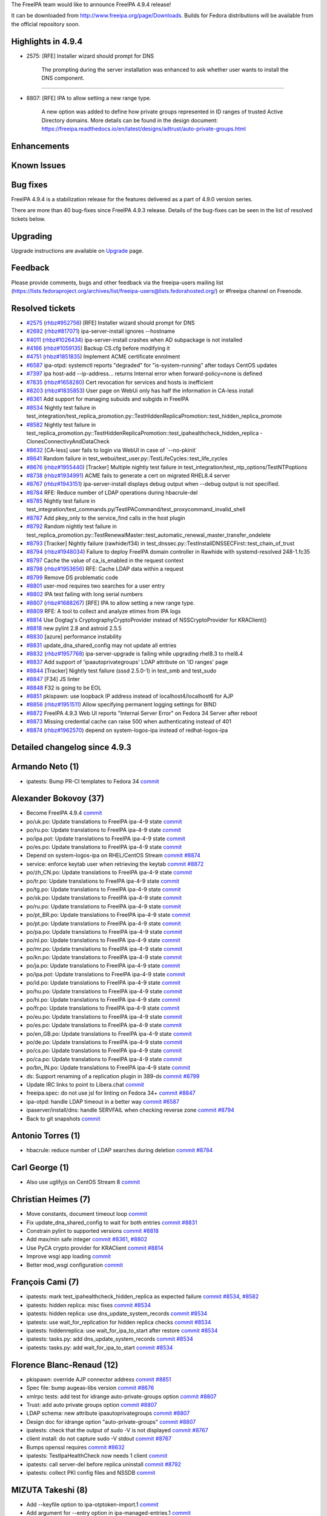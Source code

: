 The FreeIPA team would like to announce FreeIPA 4.9.4 release!

It can be downloaded from http://www.freeipa.org/page/Downloads. Builds
for Fedora distributions will be available from the official repository
soon.

.. _highlights_in_4.9.4:

Highlights in 4.9.4
-------------------

-  2575: [RFE] Installer wizard should prompt for DNS

      The prompting during the server installation was enhanced to ask
      whether user wants to install the DNS component.

--------------

-  8807: [RFE] IPA to allow setting a new range type.

      A new option was added to define how private groups represented in
      ID ranges of trusted Active Directory domains. More details can be
      found in the design document:
      https://freeipa.readthedocs.io/en/latest/designs/adtrust/auto-private-groups.html

Enhancements
----------------------------------------------------------------------------------------------

.. _known_issues:

Known Issues
----------------------------------------------------------------------------------------------

.. _bug_fixes:

Bug fixes
----------------------------------------------------------------------------------------------

FreeIPA 4.9.4 is a stabilization release for the features delivered as a
part of 4.9.0 version series.

There are more than 40 bug-fixes since FreeIPA 4.9.3 release. Details of
the bug-fixes can be seen in the list of resolved tickets below.

Upgrading
---------

Upgrade instructions are available on `Upgrade <Upgrade>`__ page.

Feedback
--------

Please provide comments, bugs and other feedback via the freeipa-users
mailing list
(https://lists.fedoraproject.org/archives/list/freeipa-users@lists.fedorahosted.org/)
or #freeipa channel on Freenode.

.. _resolved_tickets:

Resolved tickets
----------------

-  `#2575 <https://pagure.io/freeipa/issue/2575>`__
   (`rhbz#952756 <https://bugzilla.redhat.com/show_bug.cgi?id=952756>`__)
   [RFE] Installer wizard should prompt for DNS
-  `#2692 <https://pagure.io/freeipa/issue/2692>`__
   (`rhbz#817071 <https://bugzilla.redhat.com/show_bug.cgi?id=817071>`__)
   ipa-server-install ignores --hostname
-  `#4011 <https://pagure.io/freeipa/issue/4011>`__
   (`rhbz#1026434 <https://bugzilla.redhat.com/show_bug.cgi?id=1026434>`__)
   ipa-server-install crashes when AD subpackage is not installed
-  `#4166 <https://pagure.io/freeipa/issue/4166>`__
   (`rhbz#1059135 <https://bugzilla.redhat.com/show_bug.cgi?id=1059135>`__)
   Backup CS.cfg before modifying it
-  `#4751 <https://pagure.io/freeipa/issue/4751>`__
   (`rhbz#1851835 <https://bugzilla.redhat.com/show_bug.cgi?id=1851835>`__)
   Implement ACME certificate enrolment
-  `#6587 <https://pagure.io/freeipa/issue/6587>`__ ipa-otpd: systemctl
   reports "degraded" for "is-system-running" after todays CentOS
   updates
-  `#7397 <https://pagure.io/freeipa/issue/7397>`__ ipa host-add
   --ip-address... returns Internal error when forward-policy=none is
   defined
-  `#7835 <https://pagure.io/freeipa/issue/7835>`__
   (`rhbz#1658280 <https://bugzilla.redhat.com/show_bug.cgi?id=1658280>`__)
   Cert revocation for services and hosts is inefficient
-  `#8203 <https://pagure.io/freeipa/issue/8203>`__
   (`rhbz#1835853 <https://bugzilla.redhat.com/show_bug.cgi?id=1835853>`__)
   User page on WebUi only has half the information in CA-less install
-  `#8361 <https://pagure.io/freeipa/issue/8361>`__ Add support for
   managing subuids and subgids in FreeIPA
-  `#8534 <https://pagure.io/freeipa/issue/8534>`__ Nightly test failure
   in
   test_integration/test_replica_promotion.py::TestHiddenReplicaPromotion::test_hidden_replica_promote
-  `#8582 <https://pagure.io/freeipa/issue/8582>`__ Nightly test failure
   in
   test_replica_promotion.py::TestHiddenReplicaPromotion::test_ipahealthcheck_hidden_replica
   - ClonesConnectivyAndDataCheck
-  `#8632 <https://pagure.io/freeipa/issue/8632>`__ [CA-less] user fails
   to login via WebUI in case of \`--no-pkinit\`
-  `#8641 <https://pagure.io/freeipa/issue/8641>`__ Random failure in
   test_webui/test_user.py::TestLifeCycles::test_life_cycles
-  `#8676 <https://pagure.io/freeipa/issue/8676>`__
   (`rhbz#1955440 <https://bugzilla.redhat.com/show_bug.cgi?id=1955440>`__)
   [Tracker] Multiple nightly test failure in
   test_integration/test_ntp_options/TestNTPoptions
-  `#8738 <https://pagure.io/freeipa/issue/8738>`__
   (`rhbz#1934991 <https://bugzilla.redhat.com/show_bug.cgi?id=1934991>`__)
   ACME fails to generate a cert on migrated RHEL8.4 server
-  `#8767 <https://pagure.io/freeipa/issue/8767>`__
   (`rhbz#1943151 <https://bugzilla.redhat.com/show_bug.cgi?id=1943151>`__)
   ipa-server-install displays debug output when --debug output is not
   specified.
-  `#8784 <https://pagure.io/freeipa/issue/8784>`__ RFE: Reduce number
   of LDAP operations during hbacrule-del
-  `#8785 <https://pagure.io/freeipa/issue/8785>`__ Nightly test failure
   in
   test_integration/test_commands.py/TestIPACommand/test_proxycommand_invalid_shell
-  `#8787 <https://pagure.io/freeipa/issue/8787>`__ Add pkey_only to the
   service_find calls in the host plugin
-  `#8792 <https://pagure.io/freeipa/issue/8792>`__ Random nightly test
   failure in
   test_replica_promotion.py::TestRenewalMaster::test_automatic_renewal_master_transfer_ondelete
-  `#8793 <https://pagure.io/freeipa/issue/8793>`__ [Tracker] Nightly
   failure (rawhide/f34) in
   test_dnssec.py::TestInstallDNSSECFirst::test_chain_of_trust
-  `#8794 <https://pagure.io/freeipa/issue/8794>`__
   (`rhbz#1948034 <https://bugzilla.redhat.com/show_bug.cgi?id=1948034>`__)
   Failure to deploy FreeIPA domain controller in Rawhide with
   systemd-resolved 248-1.fc35
-  `#8797 <https://pagure.io/freeipa/issue/8797>`__ Cache the value of
   ca_is_enabled in the request context
-  `#8798 <https://pagure.io/freeipa/issue/8798>`__
   (`rhbz#1953656 <https://bugzilla.redhat.com/show_bug.cgi?id=1953656>`__)
   RFE: Cache LDAP data within a request
-  `#8799 <https://pagure.io/freeipa/issue/8799>`__ Remove DS
   problematic code
-  `#8801 <https://pagure.io/freeipa/issue/8801>`__ user-mod requires
   two searches for a user entry
-  `#8802 <https://pagure.io/freeipa/issue/8802>`__ IPA test failing
   with long serial numbers
-  `#8807 <https://pagure.io/freeipa/issue/8807>`__
   (`rhbz#1688267 <https://bugzilla.redhat.com/show_bug.cgi?id=1688267>`__)
   [RFE] IPA to allow setting a new range type.
-  `#8809 <https://pagure.io/freeipa/issue/8809>`__ RFE: A tool to
   collect and analyze etimes from IPA logs
-  `#8814 <https://pagure.io/freeipa/issue/8814>`__ Use Dogtag's
   CryptographyCryptoProvider instead of NSSCryptoProvider for
   KRAClient()
-  `#8818 <https://pagure.io/freeipa/issue/8818>`__ new pylint 2.8 and
   astroid 2.5.5
-  `#8830 <https://pagure.io/freeipa/issue/8830>`__ [azure] performance
   instability
-  `#8831 <https://pagure.io/freeipa/issue/8831>`__
   update_dna_shared_config may not update all entries
-  `#8832 <https://pagure.io/freeipa/issue/8832>`__
   (`rhbz#1957768 <https://bugzilla.redhat.com/show_bug.cgi?id=1957768>`__)
   ipa-server-upgrade is failing while upgrading rhel8.3 to rhel8.4
-  `#8837 <https://pagure.io/freeipa/issue/8837>`__ Add support of
   'ipaautoprivategroups' LDAP attribute on 'ID ranges' page
-  `#8844 <https://pagure.io/freeipa/issue/8844>`__ [Tracker] Nightly
   test failure (sssd 2.5.0-1) in test_smb and test_sudo
-  `#8847 <https://pagure.io/freeipa/issue/8847>`__ [F34] JS linter
-  `#8848 <https://pagure.io/freeipa/issue/8848>`__ F32 is going to be
   EOL
-  `#8851 <https://pagure.io/freeipa/issue/8851>`__ pkispawn: use
   loopback IP address instead of localhost4/localhost6 for AJP
-  `#8856 <https://pagure.io/freeipa/issue/8856>`__
   (`rhbz#1951511 <https://bugzilla.redhat.com/show_bug.cgi?id=1951511>`__)
   Allow specifying permanent logging settings for BIND
-  `#8872 <https://pagure.io/freeipa/issue/8872>`__ FreeIPA 4.9.3 Web UI
   reports "Internal Server Error" on Fedora 34 Server after reboot
-  `#8873 <https://pagure.io/freeipa/issue/8873>`__ Missing credential
   cache can raise 500 when authenticating instead of 401
-  `#8874 <https://pagure.io/freeipa/issue/8874>`__
   (`rhbz#1962570 <https://bugzilla.redhat.com/show_bug.cgi?id=1962570>`__)
   depend on system-logos-ipa instead of redhat-logos-ipa

.. _detailed_changelog_since_4.9.3:

Detailed changelog since 4.9.3
------------------------------

.. _armando_neto_1:

Armando Neto (1)
----------------------------------------------------------------------------------------------

-  ipatests: Bump PR-CI templates to Fedora 34
   `commit <https://pagure.io/freeipa/c/1647afa9f7c153eea12aa4947102d1883d5be1c8>`__

.. _alexander_bokovoy_37:

Alexander Bokovoy (37)
----------------------------------------------------------------------------------------------

-  Become FreeIPA 4.9.4
   `commit <https://pagure.io/freeipa/c/d64d74df6fa75bea0a014083f1a9c815c6a6a3b8>`__
-  po/uk.po: Update translations to FreeIPA ipa-4-9 state
   `commit <https://pagure.io/freeipa/c/5b6a656147612d26003fa8aab6d0d033a1dfa2ac>`__
-  po/ru.po: Update translations to FreeIPA ipa-4-9 state
   `commit <https://pagure.io/freeipa/c/d6de84e711021dfd3477a5db5b7f9fde393d09d7>`__
-  po/ipa.pot: Update translations to FreeIPA ipa-4-9 state
   `commit <https://pagure.io/freeipa/c/45232145d9ad3aa3ac45e2ccf63593ca2e61e50c>`__
-  po/es.po: Update translations to FreeIPA ipa-4-9 state
   `commit <https://pagure.io/freeipa/c/1157c5b14f994bce1a2f31fc0e0c7da139dd14fe>`__
-  Depend on system-logos-ipa on RHEL/CentOS Stream
   `commit <https://pagure.io/freeipa/c/3dd8c4d5134f7997ee75b18b282b83ff56ae5bbc>`__
   `#8874 <https://pagure.io/freeipa/issue/8874>`__
-  service: enforce keytab user when retrieving the keytab
   `commit <https://pagure.io/freeipa/c/d7f3c1ff4cbfc7840ca7c3015ca13eaeceee18ca>`__
   `#8872 <https://pagure.io/freeipa/issue/8872>`__
-  po/zh_CN.po: Update translations to FreeIPA ipa-4-9 state
   `commit <https://pagure.io/freeipa/c/94831c341962d20c5a3ba9d5a293db9b69b7e331>`__
-  po/tr.po: Update translations to FreeIPA ipa-4-9 state
   `commit <https://pagure.io/freeipa/c/5cf1340132a4f015e28cd1325e45eba8d1c0d581>`__
-  po/tg.po: Update translations to FreeIPA ipa-4-9 state
   `commit <https://pagure.io/freeipa/c/3f74383c98a367abdfcb7afd02c84299c7c0b8d0>`__
-  po/sk.po: Update translations to FreeIPA ipa-4-9 state
   `commit <https://pagure.io/freeipa/c/9905e38311e9e065a98176b2f5eb71eec0fd5ef3>`__
-  po/ru.po: Update translations to FreeIPA ipa-4-9 state
   `commit <https://pagure.io/freeipa/c/d3ef07ad5165d94bc399fb96d6b19d785e9a11ca>`__
-  po/pt_BR.po: Update translations to FreeIPA ipa-4-9 state
   `commit <https://pagure.io/freeipa/c/468c4852fee883f4769d1d4787822e5fa55f6aaf>`__
-  po/pt.po: Update translations to FreeIPA ipa-4-9 state
   `commit <https://pagure.io/freeipa/c/e7bfe72c155859b0ea315d7c24ff415fdf8f82fb>`__
-  po/pa.po: Update translations to FreeIPA ipa-4-9 state
   `commit <https://pagure.io/freeipa/c/e8ba917032624e348d3f6ec864350633abd228c3>`__
-  po/nl.po: Update translations to FreeIPA ipa-4-9 state
   `commit <https://pagure.io/freeipa/c/fa15bf13d56789e6250172bbe12e2af2aaea20d5>`__
-  po/mr.po: Update translations to FreeIPA ipa-4-9 state
   `commit <https://pagure.io/freeipa/c/a4679b8bc592af77b9619e4472ed3cf8c5f9ae2b>`__
-  po/kn.po: Update translations to FreeIPA ipa-4-9 state
   `commit <https://pagure.io/freeipa/c/8c5ca861e15720661b9edbcc74ab2f678a407102>`__
-  po/ja.po: Update translations to FreeIPA ipa-4-9 state
   `commit <https://pagure.io/freeipa/c/44c57c274489a2c2da155bb58d74f6f63c07d6d9>`__
-  po/ipa.pot: Update translations to FreeIPA ipa-4-9 state
   `commit <https://pagure.io/freeipa/c/0feda3dd7601da90109b5c303b6da0915faf6b9d>`__
-  po/id.po: Update translations to FreeIPA ipa-4-9 state
   `commit <https://pagure.io/freeipa/c/87150c2b6f95f34fc4efa9ffd01b716335961e24>`__
-  po/hu.po: Update translations to FreeIPA ipa-4-9 state
   `commit <https://pagure.io/freeipa/c/3eca1f9127ec67c9fb94f199c36f9ee78103690a>`__
-  po/hi.po: Update translations to FreeIPA ipa-4-9 state
   `commit <https://pagure.io/freeipa/c/1de25fb8047f99fa45d9095e584086bc3ee1393b>`__
-  po/fr.po: Update translations to FreeIPA ipa-4-9 state
   `commit <https://pagure.io/freeipa/c/00a0cb3abfcd9c38d202bde548868feddaee65cc>`__
-  po/eu.po: Update translations to FreeIPA ipa-4-9 state
   `commit <https://pagure.io/freeipa/c/4f68174c09a1bad858bde69e9170a9057c31e5e9>`__
-  po/es.po: Update translations to FreeIPA ipa-4-9 state
   `commit <https://pagure.io/freeipa/c/f9c667e81a204c5db68ccf9276faf17d1d6d584d>`__
-  po/en_GB.po: Update translations to FreeIPA ipa-4-9 state
   `commit <https://pagure.io/freeipa/c/9c34f7eac57395be459d417f58650e3ca7a1b835>`__
-  po/de.po: Update translations to FreeIPA ipa-4-9 state
   `commit <https://pagure.io/freeipa/c/5ed8987fba831154746f3131650f1efa83a5e7d8>`__
-  po/cs.po: Update translations to FreeIPA ipa-4-9 state
   `commit <https://pagure.io/freeipa/c/626c7f7d15de71ca78018d8ae339b35cb1af7a2e>`__
-  po/ca.po: Update translations to FreeIPA ipa-4-9 state
   `commit <https://pagure.io/freeipa/c/7cb4ee0d1282cd1c292421585f92b07647aa2642>`__
-  po/bn_IN.po: Update translations to FreeIPA ipa-4-9 state
   `commit <https://pagure.io/freeipa/c/d933123eda92b7259ce8d67c6d95fa00c8f683bd>`__
-  ds: Support renaming of a replication plugin in 389-ds
   `commit <https://pagure.io/freeipa/c/04a6583ce3c1304907d092b19e5c7cc915f6952a>`__
   `#8799 <https://pagure.io/freeipa/issue/8799>`__
-  Update IRC links to point to Libera.chat
   `commit <https://pagure.io/freeipa/c/ab5aba2b78caace61079c229f30dd81e501446ef>`__
-  freeipa.spec: do not use jsl for linting on Fedora 34+
   `commit <https://pagure.io/freeipa/c/18563bc87b07fd7aca6f9d3af534fdc2c42bb8aa>`__
   `#8847 <https://pagure.io/freeipa/issue/8847>`__
-  ipa-otpd: handle LDAP timeout in a better way
   `commit <https://pagure.io/freeipa/c/33404a62c01053c6a25b21445bb2731249064618>`__
   `#6587 <https://pagure.io/freeipa/issue/6587>`__
-  ipaserver/install/dns: handle SERVFAIL when checking reverse zone
   `commit <https://pagure.io/freeipa/c/aea2c9fb02e07935524c7998ff265a22057eceb5>`__
   `#8794 <https://pagure.io/freeipa/issue/8794>`__
-  Back to git snapshots
   `commit <https://pagure.io/freeipa/c/50d986b98196c540d38916b0410910e5450f4871>`__

.. _antonio_torres_1:

Antonio Torres (1)
----------------------------------------------------------------------------------------------

-  hbacrule: reduce number of LDAP searches during deletion
   `commit <https://pagure.io/freeipa/c/046012ecfa9731bc98ef2103645ad99cfd0baa32>`__
   `#8784 <https://pagure.io/freeipa/issue/8784>`__

.. _carl_george_1:

Carl George (1)
----------------------------------------------------------------------------------------------

-  Also use uglifyjs on CentOS Stream 8
   `commit <https://pagure.io/freeipa/c/a8c3f5f4374fdcdcca05ece7cdbcd8a769cc7c55>`__

.. _christian_heimes_7:

Christian Heimes (7)
----------------------------------------------------------------------------------------------

-  Move constants, document timeout loop
   `commit <https://pagure.io/freeipa/c/7e9407d9d6c3d09263c70f805f360c6894a72262>`__
-  Fix update_dna_shared_config to wait for both entries
   `commit <https://pagure.io/freeipa/c/74889cf3ffa39e7988ebf7fc9c4480c3a0346a20>`__
   `#8831 <https://pagure.io/freeipa/issue/8831>`__
-  Constrain pylint to supported versions
   `commit <https://pagure.io/freeipa/c/35198bedf42f7142df3986b3ddef1d22029fbcab>`__
   `#8818 <https://pagure.io/freeipa/issue/8818>`__
-  Add max/min safe integer
   `commit <https://pagure.io/freeipa/c/0c3a2dbfeaa73db868bacd4042de02a20b714d05>`__
   `#8361 <https://pagure.io/freeipa/issue/8361>`__,
   `#8802 <https://pagure.io/freeipa/issue/8802>`__
-  Use PyCA crypto provider for KRAClient
   `commit <https://pagure.io/freeipa/c/0244a060f2a521548bae0f8fb1287bbed14b8653>`__
   `#8814 <https://pagure.io/freeipa/issue/8814>`__
-  Improve wsgi app loading
   `commit <https://pagure.io/freeipa/c/b7700b9c5e2cf156fbecb15201ab26d562302b3b>`__
-  Better mod_wsgi configuration
   `commit <https://pagure.io/freeipa/c/07fe32e2ada5dae5e218b0a0ca9962fd42fd698d>`__

.. _françois_cami_7:

François Cami (7)
----------------------------------------------------------------------------------------------

-  ipatests: mark test_ipahealthcheck_hidden_replica as expected failure
   `commit <https://pagure.io/freeipa/c/0ffaf29a370d42d62ae4701fe7c1f5f885a7df2c>`__
   `#8534 <https://pagure.io/freeipa/issue/8534>`__,
   `#8582 <https://pagure.io/freeipa/issue/8582>`__
-  ipatests: hidden replica: misc fixes
   `commit <https://pagure.io/freeipa/c/45fa10434e1ee4c36ef0e3a0c3f88d447c71ba35>`__
   `#8534 <https://pagure.io/freeipa/issue/8534>`__
-  ipatests: hidden replica: use dns_update_system_records
   `commit <https://pagure.io/freeipa/c/b1fef6b80a2102b2a28ab33e84e1bb827fddeeac>`__
   `#8534 <https://pagure.io/freeipa/issue/8534>`__
-  ipatests: use wait_for_replication for hidden replica checks
   `commit <https://pagure.io/freeipa/c/834adfc2b1cfcdb3486da2eabf0e9a1ee1ad96cc>`__
   `#8534 <https://pagure.io/freeipa/issue/8534>`__
-  ipatests: hiddenreplica: use wait_for_ipa_to_start after restore
   `commit <https://pagure.io/freeipa/c/9ad9c38ee00e46444e54c73b7ec5da16c66d4b93>`__
   `#8534 <https://pagure.io/freeipa/issue/8534>`__
-  ipatests: tasks.py: add dns_update_system_records
   `commit <https://pagure.io/freeipa/c/18b03506d3f1f85656219699a0e9dda305b6885b>`__
   `#8534 <https://pagure.io/freeipa/issue/8534>`__
-  ipatests: tasks.py: add wait_for_ipa_to_start
   `commit <https://pagure.io/freeipa/c/7f598c8d8306f847c0c9ded165d33b8c6435d759>`__
   `#8534 <https://pagure.io/freeipa/issue/8534>`__

.. _florence_blanc_renaud_12:

Florence Blanc-Renaud (12)
----------------------------------------------------------------------------------------------

-  pkispawn: override AJP connector address
   `commit <https://pagure.io/freeipa/c/986e2d7d78d0026f01269b192770a45dc5f1b772>`__
   `#8851 <https://pagure.io/freeipa/issue/8851>`__
-  Spec file: bump augeas-libs version
   `commit <https://pagure.io/freeipa/c/4dd9d079fbc190ebcce54c427898c67d83066d1e>`__
   `#8676 <https://pagure.io/freeipa/issue/8676>`__
-  xmlrpc tests: add test for idrange auto-private-groups option
   `commit <https://pagure.io/freeipa/c/7ddc191491f9d06ebe28688fe9fb2d1dd80b711e>`__
   `#8807 <https://pagure.io/freeipa/issue/8807>`__
-  Trust: add auto private groups option
   `commit <https://pagure.io/freeipa/c/cada918c7849dfff61eeef0c6ef1de420288bff0>`__
   `#8807 <https://pagure.io/freeipa/issue/8807>`__
-  LDAP schema: new attribute ipaautoprivategroups
   `commit <https://pagure.io/freeipa/c/42b8fa60cfbf1551e916816b6d738b44fdff509a>`__
   `#8807 <https://pagure.io/freeipa/issue/8807>`__
-  Design doc for idrange option "auto-private-groups"
   `commit <https://pagure.io/freeipa/c/9d3414287068189be896c280f9ea1a6c8bc9d32d>`__
   `#8807 <https://pagure.io/freeipa/issue/8807>`__
-  ipatests: check that the output of sudo -V is not displayed
   `commit <https://pagure.io/freeipa/c/3499fdeec2391b9d2d06a6c073ac0cc2b5f02989>`__
   `#8767 <https://pagure.io/freeipa/issue/8767>`__
-  client install: do not capture sudo -V stdout
   `commit <https://pagure.io/freeipa/c/7fa80acf5fda9ba06c81bed97f1a0c33346574a6>`__
   `#8767 <https://pagure.io/freeipa/issue/8767>`__
-  Bumps openssl requires
   `commit <https://pagure.io/freeipa/c/de5fffd3c34560bd51d78deabcdf35529ca90a32>`__
   `#8632 <https://pagure.io/freeipa/issue/8632>`__
-  ipatests: TestIpaHealthCheck now needs 1 client
   `commit <https://pagure.io/freeipa/c/03dfd01ee78c495c0ee21c6ea9fcef1148eb1053>`__
-  ipatests: call server-del before replica uninstall
   `commit <https://pagure.io/freeipa/c/c7271ea2ba40a4d0ff0d4d0b9bac9a237b747ef0>`__
   `#8792 <https://pagure.io/freeipa/issue/8792>`__
-  ipatests: collect PKI config files and NSSDB
   `commit <https://pagure.io/freeipa/c/4334438136dbc3dfcfb07f60f50dfb5a63c0618e>`__

.. _mizuta_takeshi_8:

MIZUTA Takeshi (8)
----------------------------------------------------------------------------------------------

-  Add --keyfile option to ipa-otptoken-import.1
   `commit <https://pagure.io/freeipa/c/519328382b678ae2b3330c4dfd7460768aa6121e>`__
-  Add argument for --entry option in ipa-managed-entries.1
   `commit <https://pagure.io/freeipa/c/9a9373d5dce2610cee6e1b74c348138407bc8789>`__
-  Remove -s option from ipa-ldap-updater usage
   `commit <https://pagure.io/freeipa/c/25e0f4af667de5a665bc6702927d25ef58d4a22c>`__
-  Add argument for --schema-file option in ipa-ldap-updater.1
   `commit <https://pagure.io/freeipa/c/190f8b62cddae49eeecf84728ec08e74e6dae7ae>`__
-  Add arguments to the description of OPTIONS in ipa-winsync-migrate.1
   `commit <https://pagure.io/freeipa/c/25c4da9e89fd70a257e91ec35fb70e41cff37dd9>`__
-  Fix the option to match in the ipa-client-automount usage and
   man-page
   `commit <https://pagure.io/freeipa/c/7c17e27b7ff728a034863ac353602f75ebf82e41>`__
-  Add -d option to match in the ipa-client-samba usage and man-page
   `commit <https://pagure.io/freeipa/c/8799df5383c5e93a014f05dd6d3befddefa49173>`__
-  man: fix typos in ipa-epn.1
   `commit <https://pagure.io/freeipa/c/9d37d077fd16871b15e2c39ca586e0eb9cc8403a>`__

.. _michal_polovka_3:

Michal Polovka (3)
----------------------------------------------------------------------------------------------

-  ipatests: test_installation: add install test scenarios
   `commit <https://pagure.io/freeipa/c/a21311095d3b918fcb0f5fe28669e385103c31eb>`__
   `#2575 <https://pagure.io/freeipa/issue/2575>`__,
   `#2692 <https://pagure.io/freeipa/issue/2692>`__,
   `#4011 <https://pagure.io/freeipa/issue/4011>`__,
   `#4166 <https://pagure.io/freeipa/issue/4166>`__
-  WebUI: Handle assertion if multiple notifications are present
   `commit <https://pagure.io/freeipa/c/bd2a14a2e8d36735d5c2051a06fb62f3f1c6c682>`__
   `#8641 <https://pagure.io/freeipa/issue/8641>`__
-  WebUI: test_user: test if user is enabled by default
   `commit <https://pagure.io/freeipa/c/b3488b21319ad6ec800796313fdb7cd23ae17c23>`__
   `#8203 <https://pagure.io/freeipa/issue/8203>`__

.. _mohammad_rizwan_1:

Mohammad Rizwan (1)
----------------------------------------------------------------------------------------------

-  ipatests: Test if ACME renews the issued cert with cerbot
   `commit <https://pagure.io/freeipa/c/a7ff4089437ee20bbce7fc55d43a7702dd7540a7>`__
   `#4751 <https://pagure.io/freeipa/issue/4751>`__

.. _rob_crittenden_15:

Rob Crittenden (15)
----------------------------------------------------------------------------------------------

-  Catch ValueError when trying to retrieve existing credentials
   `commit <https://pagure.io/freeipa/c/63d20c44760849a7ef65b234e7e231f9a073f61f>`__
   `#8873 <https://pagure.io/freeipa/issue/8873>`__
-  ipatests: kinit on server for test_proxycommand_invalid_shell
   `commit <https://pagure.io/freeipa/c/bfd7b6e00d00efea637f0f575570ac7abd6c5fbc>`__
   `#8785 <https://pagure.io/freeipa/issue/8785>`__
-  Add ability to search on certificate revocation status
   `commit <https://pagure.io/freeipa/c/6031b8a2109ab1963d395a63541ddb3a8799fd9f>`__
   `#7835 <https://pagure.io/freeipa/issue/7835>`__
-  Load dogtag RA plugin in installers so profiles can be loaded
   `commit <https://pagure.io/freeipa/c/7239864be38f13b5d6968552ea565a8dfedcf0dd>`__
   `#8738 <https://pagure.io/freeipa/issue/8738>`__
-  Parse the debugging cache log to determine the read savings
   `commit <https://pagure.io/freeipa/c/0307d222acb8a6c675b985463f56f1071a4e5364>`__
   `#8798 <https://pagure.io/freeipa/issue/8798>`__
-  Add a unit test for the LDAP cache layer
   `commit <https://pagure.io/freeipa/c/951720d4e66d313c537b003200efc3b33fe4b045>`__
   `#8798 <https://pagure.io/freeipa/issue/8798>`__
-  Add LDAP cache options to the default.conf man page
   `commit <https://pagure.io/freeipa/c/00c99cceb43d97a5331e0407337e845c710a51d4>`__
   `#8798 <https://pagure.io/freeipa/issue/8798>`__
-  Implement simple LDAP cache layer
   `commit <https://pagure.io/freeipa/c/b37d679f1dad9fc93f2a8431b4aa62b25f48bcb7>`__
   `#8798 <https://pagure.io/freeipa/issue/8798>`__
-  Unify installer context to be 'installer'
   `commit <https://pagure.io/freeipa/c/63767ec067a63811bf73a7314786123b2e89d5ff>`__
   `#8798 <https://pagure.io/freeipa/issue/8798>`__
-  Call the LDAPClient layer when modifying values
   `commit <https://pagure.io/freeipa/c/d6637b2feb2008b4a9538518d5d08a0de79c5a68>`__
   `#8798 <https://pagure.io/freeipa/issue/8798>`__
-  Only attempt to upgrade ACME configuration files if deployed
   `commit <https://pagure.io/freeipa/c/1aa3f7a7fd24c651aafde150351328148fd517be>`__
   `#8832 <https://pagure.io/freeipa/issue/8832>`__
-  Parse Apache log etime and display average per command
   `commit <https://pagure.io/freeipa/c/bae02a7edad6cb291d7610fae3465119a3b72b65>`__
   `#8809 <https://pagure.io/freeipa/issue/8809>`__
-  Retrieve the user objectclasses when checking for existence
   `commit <https://pagure.io/freeipa/c/58c73a71ba296380e10ffc28a2c360ef8341d53d>`__
   `#8801 <https://pagure.io/freeipa/issue/8801>`__
-  Cache the value of ca_is_enabled in the request context
   `commit <https://pagure.io/freeipa/c/74130f863f76c11b6705cde886804a60ea11f64f>`__
   `#8797 <https://pagure.io/freeipa/issue/8797>`__
-  Add pkey_only to the service_find calls in host del and disable
   `commit <https://pagure.io/freeipa/c/7e0626a922f63779836026f5aa7872177be08eef>`__
   `#8787 <https://pagure.io/freeipa/issue/8787>`__

.. _stanislav_levin_27:

Stanislav Levin (27)
----------------------------------------------------------------------------------------------

-  ipatests: Fetch sudo rules without time offset
   `commit <https://pagure.io/freeipa/c/8e05170f82c00d7873564cd6e811430a9fdc32da>`__
   `#8844 <https://pagure.io/freeipa/issue/8844>`__
-  azure: Make it possible to adjust Docker resources per test env
   `commit <https://pagure.io/freeipa/c/391ca8b90b6610b16023602a30b451bdcb5a1e6f>`__
-  azure: coredump: Wait for systemd fully booted
   `commit <https://pagure.io/freeipa/c/692f42dc7d887d3f89a0915529aed4d5380079ea>`__
-  azure: Re-balance tests envs
   `commit <https://pagure.io/freeipa/c/d4d27947a80c8b530ae8b4b962543929db4a8999>`__
-  azure: Warn about extra and missing gating tests compared to PR-CI
   `commit <https://pagure.io/freeipa/c/0dd0631b21ce768d5624128983e7eb1c953297a3>`__
-  ipatests: dnssec: Add alternative approach for checking chain of
   trust
   `commit <https://pagure.io/freeipa/c/3ada2d983fa136016c94cf827f3c3ef1d65a8323>`__
   `#8793 <https://pagure.io/freeipa/issue/8793>`__
-  azure: Collect installed packages
   `commit <https://pagure.io/freeipa/c/3049b9587f0ded768ba3a61ec0e98368a6316a0a>`__
-  ipatests: Suppress list trust or certificates
   `commit <https://pagure.io/freeipa/c/c92f10029b08b31969d1e1da9dfe6f4b6c1b7dff>`__
-  ipatests: Ignore warnings on failed to read files on tarring
   `commit <https://pagure.io/freeipa/c/535131d633f80f3dd07206df9082b200b1d257c5>`__
-  pytest: Show extra summary information for all except passed tests
   `commit <https://pagure.io/freeipa/c/645f90a835d8ba8080ffdd9a7a3f98f40a3ac550>`__
-  dns: get_reverse_zone: Ignore resolver's timeout
   `commit <https://pagure.io/freeipa/c/9e1531180336083fe1b873045a06647ae9074633>`__
   `#7397 <https://pagure.io/freeipa/issue/7397>`__
-  dnsutil: Improvements for IPA DNS Resolver
   `commit <https://pagure.io/freeipa/c/b487629262671714b5e36c74c8dbc193b008ce7d>`__
-  ipatests: Handle network-isolated mode
   `commit <https://pagure.io/freeipa/c/a192c21b2ce7e6167aba4132ed9504a46aeebf4e>`__
-  azure: Run Base and XMLRPC tests is isolated network
   `commit <https://pagure.io/freeipa/c/5501fda5617739d1514e09eb0edebbda1fcf77b1>`__
-  ipatests: Setup and collect BIND logs
   `commit <https://pagure.io/freeipa/c/64c0f900306295d1e9832ed58844bb9b2338a339>`__
-  BIND: Setup logging
   `commit <https://pagure.io/freeipa/c/0932c9217ff343d788b13ee1845fecb9666cbea8>`__
   `#8856 <https://pagure.io/freeipa/issue/8856>`__
-  azure: Warn about memory issues
   `commit <https://pagure.io/freeipa/c/6164bfb56ad6d3acce9ea778cebf6694a15dd3d8>`__
-  azure: Add workaround for PhantomJS against OpenSSL 1.1.1
   `commit <https://pagure.io/freeipa/c/aa0c8c832350cad0de1bfa99e7b23f8c6cadb4de>`__
-  ipatests: Update expectations for test_detect_container
   `commit <https://pagure.io/freeipa/c/c90a3636a4bb1b424f916a4498dd8aeef5d37dde>`__
-  azure: Mask systemd-resolved
   `commit <https://pagure.io/freeipa/c/4d53d9fdf2339307033a14e2214bfb98923f4e9d>`__
-  azure: Remove no longer needed repo
   `commit <https://pagure.io/freeipa/c/e243b956f4fb04adbbee80a8ffdaca92f9eabf7c>`__
-  azure: Wait for systemd booted
   `commit <https://pagure.io/freeipa/c/eb0a5db3043ead31194143926a56923dec593349>`__
-  azure: Enforce multi-user.target as default systemd's target
   `commit <https://pagure.io/freeipa/c/c26907bc020afc4d54826606f2c00889a15bf06f>`__
-  azure: Collect systemd boot log
   `commit <https://pagure.io/freeipa/c/c711292bcf5a0cb2ce02cd470be6a37b67200b25>`__
-  azure: bump F32->F34
   `commit <https://pagure.io/freeipa/c/b9fd47a7ae58085be49bcf6772d688779b492748>`__
   `#8848 <https://pagure.io/freeipa/issue/8848>`__
-  pkispawn: Make timeout consistent with IPA's startup_timeout
   `commit <https://pagure.io/freeipa/c/5afe830e541296aad3d43598898bf335be8f6dd9>`__
   `#8830 <https://pagure.io/freeipa/issue/8830>`__
-  pylint: Adapt to new Pylint 2.8
   `commit <https://pagure.io/freeipa/c/eefbe8558b25ca9e9da10b391ec41e2987b8bd2d>`__
   `#8818 <https://pagure.io/freeipa/issue/8818>`__

.. _sergey_orlov_1:

Sergey Orlov (1)
----------------------------------------------------------------------------------------------

-  ipatests: increase timeout for test_commands up to 1.5 hours
   `commit <https://pagure.io/freeipa/c/a1ed05d7f91cf78e6d704dbf6051c72314973140>`__

.. _serhii_tsymbaliuk_2:

Serhii Tsymbaliuk (2)
----------------------------------------------------------------------------------------------

-  WebUI tests: Add test for 'ipaautoprivategroups' field on 'ID Ranges'
   page
   `commit <https://pagure.io/freeipa/c/dfbafafc3e38fd5b07fc3843c28fa019900a0ee7>`__
   `#8837 <https://pagure.io/freeipa/issue/8837>`__
-  WebUI: Add support of 'ipaautoprivategroups' LDAP attribute on 'ID
   Ranges' page
   `commit <https://pagure.io/freeipa/c/15b47c8b0c7bb484240726f29a126411a2483393>`__
   `#8837 <https://pagure.io/freeipa/issue/8837>`__

.. _sudhir_menon_1:

Sudhir Menon (1)
----------------------------------------------------------------------------------------------

-  ipatests: Test to check ipa-healthcheck tool displays warning when
   run on ipa-client
   `commit <https://pagure.io/freeipa/c/8c5eb88f7e5c3275fa94260b52c417e197a906e7>`__
